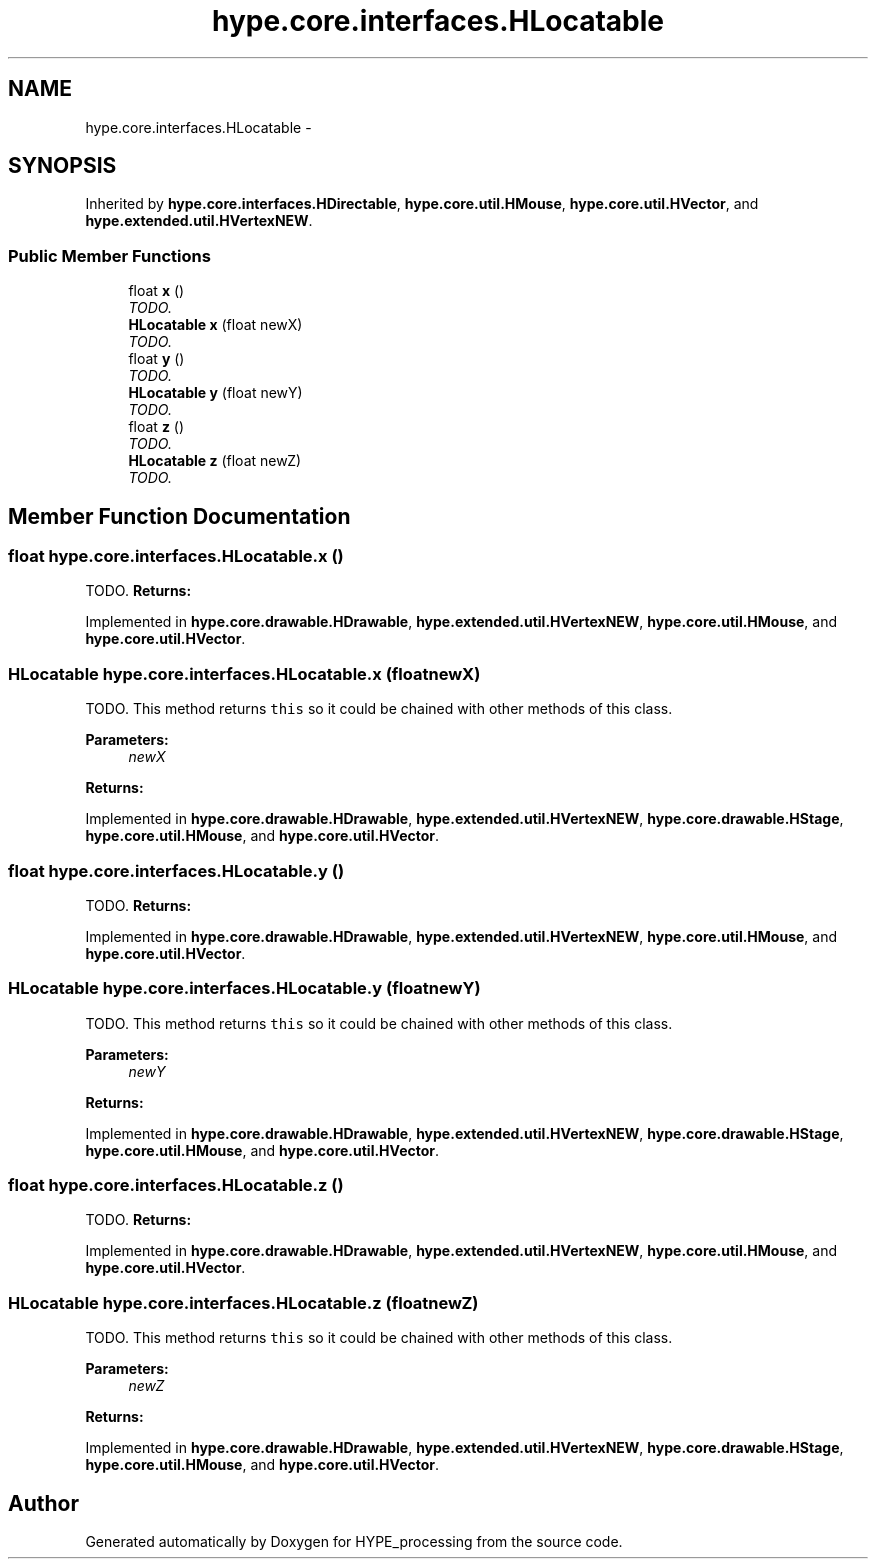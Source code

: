 .TH "hype.core.interfaces.HLocatable" 3 "Mon Jun 3 2013" "HYPE_processing" \" -*- nroff -*-
.ad l
.nh
.SH NAME
hype.core.interfaces.HLocatable \- 
.SH SYNOPSIS
.br
.PP
.PP
Inherited by \fBhype\&.core\&.interfaces\&.HDirectable\fP, \fBhype\&.core\&.util\&.HMouse\fP, \fBhype\&.core\&.util\&.HVector\fP, and \fBhype\&.extended\&.util\&.HVertexNEW\fP\&.
.SS "Public Member Functions"

.in +1c
.ti -1c
.RI "float \fBx\fP ()"
.br
.RI "\fITODO\&. \fP"
.ti -1c
.RI "\fBHLocatable\fP \fBx\fP (float newX)"
.br
.RI "\fITODO\&. \fP"
.ti -1c
.RI "float \fBy\fP ()"
.br
.RI "\fITODO\&. \fP"
.ti -1c
.RI "\fBHLocatable\fP \fBy\fP (float newY)"
.br
.RI "\fITODO\&. \fP"
.ti -1c
.RI "float \fBz\fP ()"
.br
.RI "\fITODO\&. \fP"
.ti -1c
.RI "\fBHLocatable\fP \fBz\fP (float newZ)"
.br
.RI "\fITODO\&. \fP"
.in -1c
.SH "Member Function Documentation"
.PP 
.SS "float hype\&.core\&.interfaces\&.HLocatable\&.x ()"

.PP
TODO\&. \fBReturns:\fP
.RS 4
.RE
.PP

.PP
Implemented in \fBhype\&.core\&.drawable\&.HDrawable\fP, \fBhype\&.extended\&.util\&.HVertexNEW\fP, \fBhype\&.core\&.util\&.HMouse\fP, and \fBhype\&.core\&.util\&.HVector\fP\&.
.SS "\fBHLocatable\fP hype\&.core\&.interfaces\&.HLocatable\&.x (floatnewX)"

.PP
TODO\&. This method returns \fCthis\fP so it could be chained with other methods of this class\&. 
.PP
\fBParameters:\fP
.RS 4
\fInewX\fP 
.RE
.PP
\fBReturns:\fP
.RS 4
.RE
.PP

.PP
Implemented in \fBhype\&.core\&.drawable\&.HDrawable\fP, \fBhype\&.extended\&.util\&.HVertexNEW\fP, \fBhype\&.core\&.drawable\&.HStage\fP, \fBhype\&.core\&.util\&.HMouse\fP, and \fBhype\&.core\&.util\&.HVector\fP\&.
.SS "float hype\&.core\&.interfaces\&.HLocatable\&.y ()"

.PP
TODO\&. \fBReturns:\fP
.RS 4
.RE
.PP

.PP
Implemented in \fBhype\&.core\&.drawable\&.HDrawable\fP, \fBhype\&.extended\&.util\&.HVertexNEW\fP, \fBhype\&.core\&.util\&.HMouse\fP, and \fBhype\&.core\&.util\&.HVector\fP\&.
.SS "\fBHLocatable\fP hype\&.core\&.interfaces\&.HLocatable\&.y (floatnewY)"

.PP
TODO\&. This method returns \fCthis\fP so it could be chained with other methods of this class\&. 
.PP
\fBParameters:\fP
.RS 4
\fInewY\fP 
.RE
.PP
\fBReturns:\fP
.RS 4
.RE
.PP

.PP
Implemented in \fBhype\&.core\&.drawable\&.HDrawable\fP, \fBhype\&.extended\&.util\&.HVertexNEW\fP, \fBhype\&.core\&.drawable\&.HStage\fP, \fBhype\&.core\&.util\&.HMouse\fP, and \fBhype\&.core\&.util\&.HVector\fP\&.
.SS "float hype\&.core\&.interfaces\&.HLocatable\&.z ()"

.PP
TODO\&. \fBReturns:\fP
.RS 4
.RE
.PP

.PP
Implemented in \fBhype\&.core\&.drawable\&.HDrawable\fP, \fBhype\&.extended\&.util\&.HVertexNEW\fP, \fBhype\&.core\&.util\&.HMouse\fP, and \fBhype\&.core\&.util\&.HVector\fP\&.
.SS "\fBHLocatable\fP hype\&.core\&.interfaces\&.HLocatable\&.z (floatnewZ)"

.PP
TODO\&. This method returns \fCthis\fP so it could be chained with other methods of this class\&. 
.PP
\fBParameters:\fP
.RS 4
\fInewZ\fP 
.RE
.PP
\fBReturns:\fP
.RS 4
.RE
.PP

.PP
Implemented in \fBhype\&.core\&.drawable\&.HDrawable\fP, \fBhype\&.extended\&.util\&.HVertexNEW\fP, \fBhype\&.core\&.drawable\&.HStage\fP, \fBhype\&.core\&.util\&.HMouse\fP, and \fBhype\&.core\&.util\&.HVector\fP\&.

.SH "Author"
.PP 
Generated automatically by Doxygen for HYPE_processing from the source code\&.
